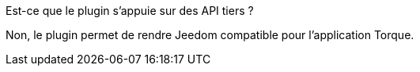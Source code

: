 [panel,primary]
.Est-ce que le plugin s'appuie sur des API tiers ?
--
Non, le plugin permet de rendre Jeedom compatible pour l'application Torque.
--

